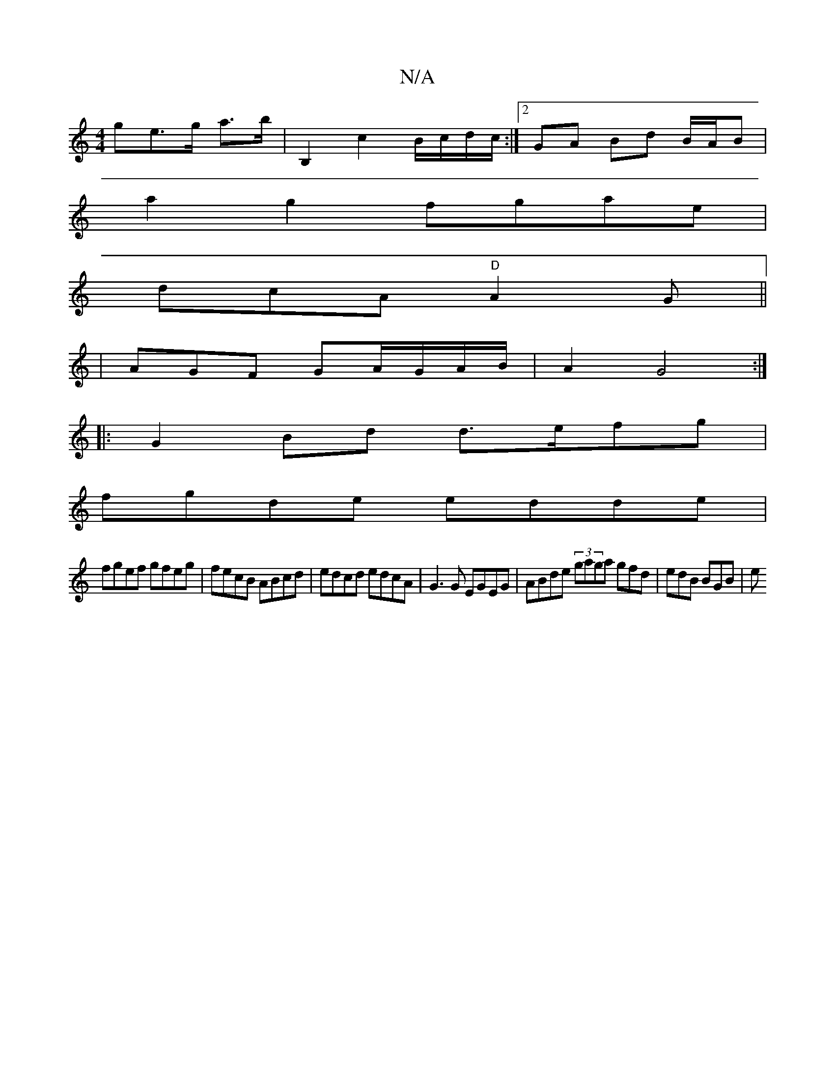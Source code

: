X:1
T:N/A
M:4/4
R:N/A
K:Cmajor
ge>g a>b|B,2 c2 B/c/d/c/:|2 GA Bd B/A/B |
a2 g2 fgae |
dcA "D"A2 G||
|AGF GA/G/A/2B/|A2 G4 :|
|: G2 Bd d>efg |
fgde edde |
fgef gfeg | fecB ABcd | edcd edcA | G3 G EGEG | ABde (3gaga gfd | edB BGB | e